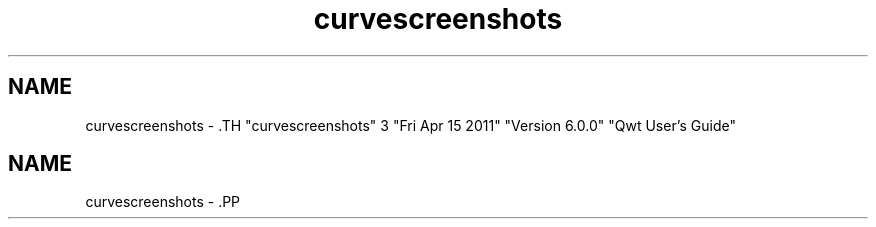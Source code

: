 .TH "curvescreenshots" 3 "Fri Apr 15 2011" "Version 6.0.0" "Qwt User's Guide" \" -*- nroff -*-
.ad l
.nh
.SH NAME
curvescreenshots \- .TH "curvescreenshots" 3 "Fri Apr 15 2011" "Version 6.0.0" "Qwt User's Guide" \" -*- nroff -*-
.ad l
.nh
.SH NAME
curvescreenshots \- .PP
.PP
.PP
.PP
 
